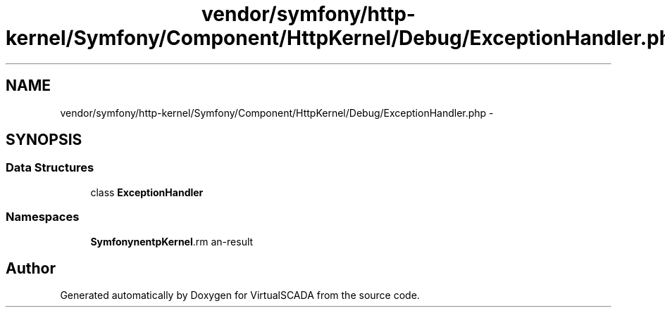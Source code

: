 .TH "vendor/symfony/http-kernel/Symfony/Component/HttpKernel/Debug/ExceptionHandler.php" 3 "Tue Apr 14 2015" "Version 1.0" "VirtualSCADA" \" -*- nroff -*-
.ad l
.nh
.SH NAME
vendor/symfony/http-kernel/Symfony/Component/HttpKernel/Debug/ExceptionHandler.php \- 
.SH SYNOPSIS
.br
.PP
.SS "Data Structures"

.in +1c
.ti -1c
.RI "class \fBExceptionHandler\fP"
.br
.in -1c
.SS "Namespaces"

.in +1c
.ti -1c
.RI " \fBSymfony\\Component\\HttpKernel\\Debug\fP"
.br
.in -1c
.SH "Author"
.PP 
Generated automatically by Doxygen for VirtualSCADA from the source code\&.
